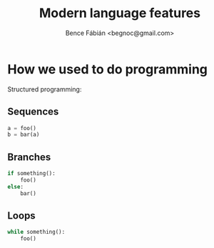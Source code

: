 #+OPTIONS: toc:nil num:nil ^:nil
#+TITLE: Modern language features
#+AUTHOR: Bence Fábián <begnoc@gmail.com>

* How we used to do programming

  Structured programming:

** Sequences

   #+BEGIN_SRC python
     a = foo()
     b = bar(a)
   #+END_SRC

** Branches

   #+BEGIN_SRC python
     if something():
         foo()
     else:
         bar()
   #+END_SRC

** Loops

   #+BEGIN_SRC python
     while something():
         foo()
   #+END_SRC
